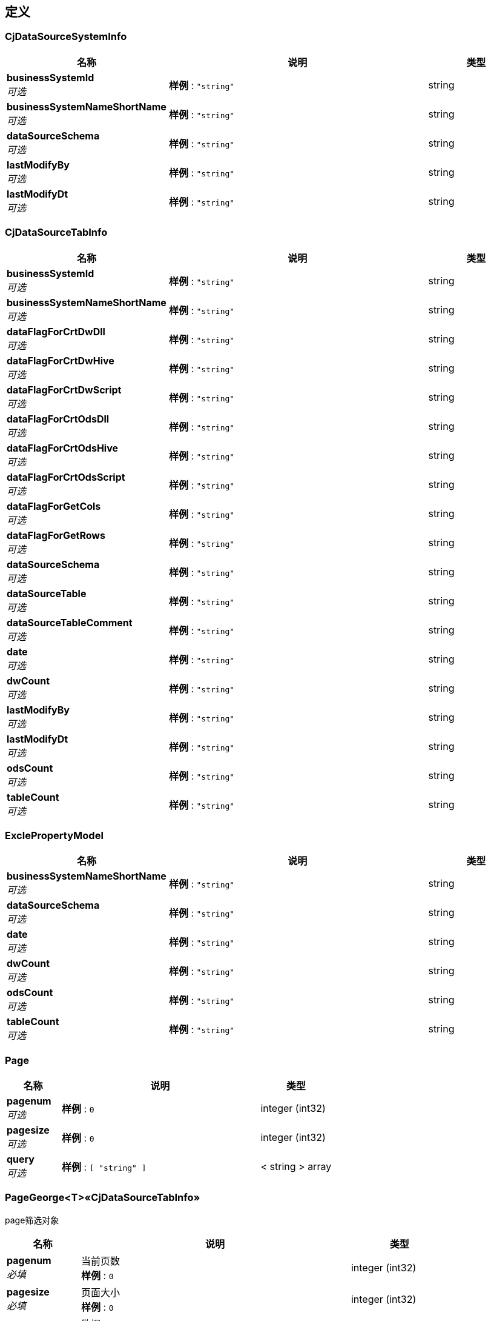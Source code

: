 
[[_definitions]]
== 定义

[[_cjdatasourcesysteminfo]]
=== CjDataSourceSystemInfo

[options="header", cols=".^3,.^11,.^4"]
|===
|名称|说明|类型
|**businessSystemId** +
__可选__|**样例** : `"string"`|string
|**businessSystemNameShortName** +
__可选__|**样例** : `"string"`|string
|**dataSourceSchema** +
__可选__|**样例** : `"string"`|string
|**lastModifyBy** +
__可选__|**样例** : `"string"`|string
|**lastModifyDt** +
__可选__|**样例** : `"string"`|string
|===


[[_cjdatasourcetabinfo]]
=== CjDataSourceTabInfo

[options="header", cols=".^3,.^11,.^4"]
|===
|名称|说明|类型
|**businessSystemId** +
__可选__|**样例** : `"string"`|string
|**businessSystemNameShortName** +
__可选__|**样例** : `"string"`|string
|**dataFlagForCrtDwDll** +
__可选__|**样例** : `"string"`|string
|**dataFlagForCrtDwHive** +
__可选__|**样例** : `"string"`|string
|**dataFlagForCrtDwScript** +
__可选__|**样例** : `"string"`|string
|**dataFlagForCrtOdsDll** +
__可选__|**样例** : `"string"`|string
|**dataFlagForCrtOdsHive** +
__可选__|**样例** : `"string"`|string
|**dataFlagForCrtOdsScript** +
__可选__|**样例** : `"string"`|string
|**dataFlagForGetCols** +
__可选__|**样例** : `"string"`|string
|**dataFlagForGetRows** +
__可选__|**样例** : `"string"`|string
|**dataSourceSchema** +
__可选__|**样例** : `"string"`|string
|**dataSourceTable** +
__可选__|**样例** : `"string"`|string
|**dataSourceTableComment** +
__可选__|**样例** : `"string"`|string
|**date** +
__可选__|**样例** : `"string"`|string
|**dwCount** +
__可选__|**样例** : `"string"`|string
|**lastModifyBy** +
__可选__|**样例** : `"string"`|string
|**lastModifyDt** +
__可选__|**样例** : `"string"`|string
|**odsCount** +
__可选__|**样例** : `"string"`|string
|**tableCount** +
__可选__|**样例** : `"string"`|string
|===


[[_exclepropertymodel]]
=== ExclePropertyModel

[options="header", cols=".^3,.^11,.^4"]
|===
|名称|说明|类型
|**businessSystemNameShortName** +
__可选__|**样例** : `"string"`|string
|**dataSourceSchema** +
__可选__|**样例** : `"string"`|string
|**date** +
__可选__|**样例** : `"string"`|string
|**dwCount** +
__可选__|**样例** : `"string"`|string
|**odsCount** +
__可选__|**样例** : `"string"`|string
|**tableCount** +
__可选__|**样例** : `"string"`|string
|===


[[_page]]
=== Page

[options="header", cols=".^3,.^11,.^4"]
|===
|名称|说明|类型
|**pagenum** +
__可选__|**样例** : `0`|integer (int32)
|**pagesize** +
__可选__|**样例** : `0`|integer (int32)
|**query** +
__可选__|**样例** : `[ "string" ]`|< string > array
|===


[[_7f4ba0f109180f5993eeb37df6fb2a04]]
=== PageGeorge<T>«CjDataSourceTabInfo»
page筛选对象


[options="header", cols=".^3,.^11,.^4"]
|===
|名称|说明|类型
|**pagenum** +
__必填__|当前页数 +
**样例** : `0`|integer (int32)
|**pagesize** +
__必填__|页面大小 +
**样例** : `0`|integer (int32)
|**query** +
__必填__|数据 +
**样例** : `"<<_cjdatasourcetabinfo>>"`|<<_cjdatasourcetabinfo,CjDataSourceTabInfo>>
|===


[[_ca8e551132bc628e96a324037be3936d]]
=== PageGeorge<T>«List«string»»
page筛选对象


[options="header", cols=".^3,.^11,.^4"]
|===
|名称|说明|类型
|**pagenum** +
__必填__|当前页数 +
**样例** : `0`|integer (int32)
|**pagesize** +
__必填__|页面大小 +
**样例** : `0`|integer (int32)
|**query** +
__必填__|数据 +
**样例** : `[ "string" ]`|< string > array
|===


[[_result]]
=== Result

[options="header", cols=".^3,.^11,.^4"]
|===
|名称|说明|类型
|**code** +
__可选__|**样例** : `0`|integer (int32)
|**data** +
__可选__|**样例** : `"object"`|object
|**msg** +
__可选__|**样例** : `"string"`|string
|===


[[_viewsourcesystementity]]
=== ViewSourceSystemEntity

[options="header", cols=".^3,.^11,.^4"]
|===
|名称|说明|类型
|**business_system_ID** +
__可选__|**样例** : `"string"`|string
|**business_system_name_short_name** +
__可选__|**样例** : `"string"`|string
|**data_base_type** +
__可选__|**样例** : `"string"`|string
|**status** +
__可选__|**样例** : `"string"`|string
|===



